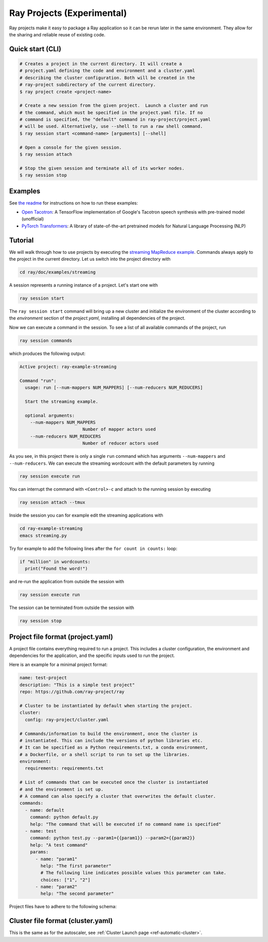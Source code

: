Ray Projects (Experimental)
===========================

Ray projects make it easy to package a Ray application so it can be
rerun later in the same environment. They allow for the sharing and
reliable reuse of existing code.

Quick start (CLI)
-----------------

.. code-block:: bash

    # Creates a project in the current directory. It will create a
    # project.yaml defining the code and environment and a cluster.yaml
    # describing the cluster configuration. Both will be created in the
    # ray-project subdirectory of the current directory.
    $ ray project create <project-name>

    # Create a new session from the given project.  Launch a cluster and run
    # the command, which must be specified in the project.yaml file. If no
    # command is specified, the "default" command in ray-project/project.yaml
    # will be used. Alternatively, use --shell to run a raw shell command.
    $ ray session start <command-name> [arguments] [--shell]

    # Open a console for the given session.
    $ ray session attach

    # Stop the given session and terminate all of its worker nodes.
    $ ray session stop

Examples
--------
See `the readme <https://github.com/ray-project/ray/blob/master/python/ray/projects/examples/README.md>`__
for instructions on how to run these examples:

- `Open Tacotron <https://github.com/ray-project/ray/blob/master/python/ray/projects/examples/open-tacotron/ray-project/project.yaml>`__:
  A TensorFlow implementation of Google's Tacotron speech synthesis with pre-trained model (unofficial)
- `PyTorch Transformers <https://github.com/ray-project/ray/blob/master/python/ray/projects/examples/pytorch-transformers/ray-project/project.yaml>`__:
  A library of state-of-the-art pretrained models for Natural Language Processing (NLP)

Tutorial
--------

We will walk through how to use projects by executing the `streaming MapReduce example <auto_examples/plot_streaming.html>`_.
Commands always apply to the project in the current directory.
Let us switch into the project directory with

.. code-block:: bash

    cd ray/doc/examples/streaming


A session represents a running instance of a project. Let's start one with

.. code-block:: bash

    ray session start


The ``ray session start`` command
will bring up a new cluster and initialize the environment of the cluster
according to the `environment` section of the `project.yaml`, installing all
dependencies of the project.

Now we can execute a command in the session. To see a list of all available
commands of the project, run

.. code-block:: bash

    ray session commands


which produces the following output:

.. code-block::

  Active project: ray-example-streaming

  Command "run":
    usage: run [--num-mappers NUM_MAPPERS] [--num-reducers NUM_REDUCERS]

    Start the streaming example.

    optional arguments:
      --num-mappers NUM_MAPPERS
                          Number of mapper actors used
      --num-reducers NUM_REDUCERS
                          Number of reducer actors used


As you see, in this project there is only a single ``run`` command which has arguments
``--num-mappers`` and ``--num-reducers``. We can execute the streaming
wordcount with the default parameters by running

.. code-block:: bash

    ray session execute run


You can interrupt the command with ``<Control>-c`` and attach to the running session by executing

.. code-block:: bash

    ray session attach --tmux


Inside the session you can for example edit the streaming applications with

.. code-block:: bash

    cd ray-example-streaming
    emacs streaming.py


Try for example to add the following lines after the ``for count in counts:`` loop:

.. code-block:: python

    if "million" in wordcounts:
      print("Found the word!")


and re-run the application from outside the session with

.. code-block:: bash

    ray session execute run


The session can be terminated from outside the session with

.. code-block:: bash

    ray session stop


Project file format (project.yaml)
----------------------------------

A project file contains everything required to run a project.
This includes a cluster configuration, the environment and dependencies
for the application, and the specific inputs used to run the project.

Here is an example for a minimal project format:

.. code-block:: yaml

    name: test-project
    description: "This is a simple test project"
    repo: https://github.com/ray-project/ray

    # Cluster to be instantiated by default when starting the project.
    cluster:
      config: ray-project/cluster.yaml

    # Commands/information to build the environment, once the cluster is
    # instantiated. This can include the versions of python libraries etc.
    # It can be specified as a Python requirements.txt, a conda environment,
    # a Dockerfile, or a shell script to run to set up the libraries.
    environment:
      requirements: requirements.txt

    # List of commands that can be executed once the cluster is instantiated
    # and the environment is set up.
    # A command can also specify a cluster that overwrites the default cluster.
    commands:
      - name: default
        command: python default.py
        help: "The command that will be executed if no command name is specified"
      - name: test
        command: python test.py --param1={{param1}} --param2={{param2}}
        help: "A test command"
        params:
          - name: "param1"
            help: "The first parameter"
            # The following line indicates possible values this parameter can take.
            choices: ["1", "2"]
          - name: "param2"
            help: "The second parameter"

Project files have to adhere to the following schema:

.. jsonschema:: ../../python/ray/projects/schema.json

Cluster file format (cluster.yaml)
----------------------------------

This is the same as for the autoscaler, see
:ref:`Cluster Launch page <ref-automatic-cluster>`.
